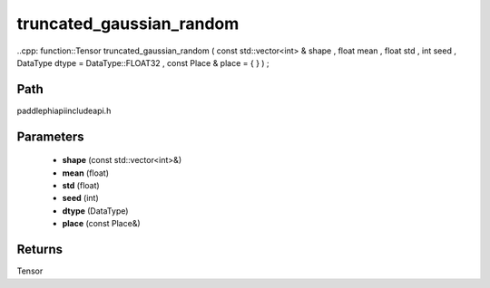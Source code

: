 .. _en_api_paddle_experimental_truncated_gaussian_random:

truncated_gaussian_random
-------------------------------

..cpp: function::Tensor truncated_gaussian_random ( const std::vector<int> & shape , float mean , float std , int seed , DataType dtype = DataType::FLOAT32 , const Place & place = { } ) ;


Path
:::::::::::::::::::::
paddle\phi\api\include\api.h

Parameters
:::::::::::::::::::::
	- **shape** (const std::vector<int>&)
	- **mean** (float)
	- **std** (float)
	- **seed** (int)
	- **dtype** (DataType)
	- **place** (const Place&)

Returns
:::::::::::::::::::::
Tensor
